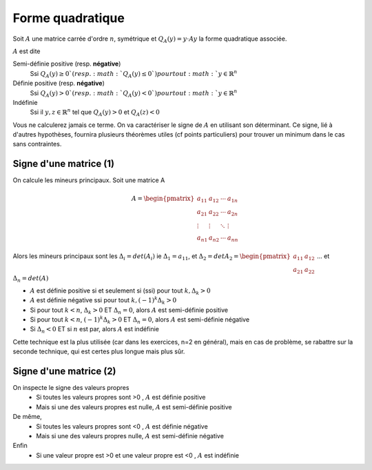 =======================
Forme quadratique
=======================

Soit :math:`A` une matrice carrée d'ordre :math:`n`, symétrique et :math:`Q_{A}(y)=y \cdot Ay` la
forme quadratique associée.

:math:`A` est dite

Semi-définie positive (resp. **négative**)
	Ssi :math:`Q_{A}(y) \geq 0 ` (resp. :math:`Q_{A}(y) \leq 0 `) pour tout :math:`y \in \mathbb{R}^n`

Définie positive (resp. **négative**)
	Ssi :math:`Q_{A}(y) > 0 ` (resp. :math:`Q_{A}(y) < 0 `) pour tout :math:`y \in \mathbb{R}^n`

Indéfinie
	Ssi il :math:`y,z \in \mathbb{R}^n` tel que :math:`Q_{A}(y)>0` et :math:`Q_{A}(z)<0`

Vous ne calculerez jamais ce terme. On va caractériser le signe de :math:`A` en utilisant
son déterminant. Ce signe, lié à d'autres hypothèses, fournira plusieurs théorèmes
utiles (cf points particuliers) pour trouver un minimum dans le cas sans contraintes.

Signe d'une matrice (1)
**************************

On calcule les mineurs principaux. Soit une matrice A

.. math::

		A= \begin{pmatrix}
			a_{11} & a_{12} & \cdots & a_{1n} \\
			a_{21} & a_{22} & \cdots & a_{2n} \\
			\vdots & \vdots & \ddots & \vdots \\
			a_{n1} & a_{n2} & \cdots & a_{nn}
		 \end{pmatrix}

Alors les mineurs principaux sont les :math:`\Delta_{i}=det(A_{i})`
ie :math:`\Delta_{1}=a_{11}`, et
:math:`\Delta_{2}=det A_{2}= \begin{pmatrix}a_{11} & a_{12} \\ a_{21} & a_{22}\end{pmatrix}`
... et :math:`\Delta_{n}=det(A)`

* :math:`A` est définie positive si et seulement si (ssi) pour tout :math:`k, \Delta_{k}>0`
* :math:`A` est définie négative ssi pour tout :math:`k, (-1)^k\Delta_{k}>0`
* Si pour tout :math:`k < n`, :math:`\Delta_{k}>0` ET :math:`\Delta_{n}=0`, alors :math:`A` est semi-définie positive
* Si pour tout :math:`k < n`, :math:`(-1)^k\Delta_{k}>0` ET :math:`\Delta_{n}=0`, alors :math:`A` est semi-définie négative
* Si :math:`\Delta_{n} < 0` ET si :math:`n` est par, alors :math:`A` est indéfinie

Cette technique est la plus utilisée (car dans les exercices, n=2 en général),
mais en cas de problème, se rabattre sur la seconde technique, qui est certes plus longue mais plus sûr.

Signe d'une matrice (2)
*************************

On inspecte le signe des valeurs propres
	* Si toutes les valeurs propres sont >0 , :math:`A` est définie positive
	* Mais si une des valeurs propres est nulle, :math:`A` est semi-définie positive

De même,
	* Si toutes les valeurs propres sont <0 , :math:`A` est définie négative
	* Mais si une des valeurs propres nulle, :math:`A` est semi-définie négative

Enfin
	* Si une valeur propre est >0 et une valeur propre est <0 , :math:`A` est indéfinie